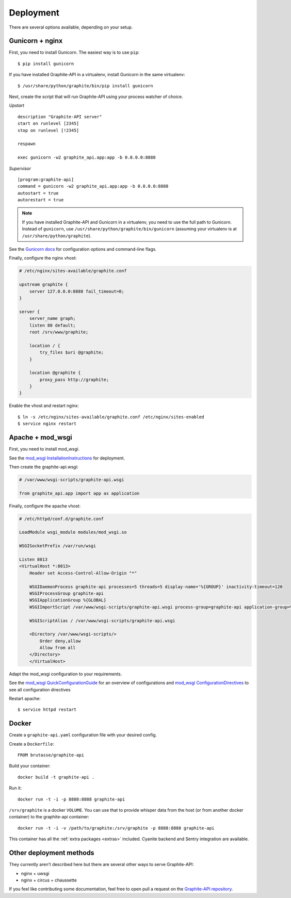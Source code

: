 Deployment
==========

There are several options available, depending on your setup.

Gunicorn + nginx
----------------

First, you need to install Gunicorn. The easiest way is to use ``pip``::

    $ pip install gunicorn

If you have installed Graphite-API in a virtualenv, install Gunicorn in the
same virtualenv::

    $ /usr/share/python/graphite/bin/pip install gunicorn

Next, create the script that will run Graphite-API using your process watcher
of choice.

*Upstart*

::

    description "Graphite-API server"
    start on runlevel [2345]
    stop on runlevel [!2345]

    respawn

    exec gunicorn -w2 graphite_api.app:app -b 0.0.0.0:8888

*Supervisor*

::

    [program:graphite-api]
    command = gunicorn -w2 graphite_api.app:app -b 0.0.0.0:8888
    autostart = true
    autorestart = true

.. note::

    If you have installed Graphite-API and Gunicorn in a virtualenv, you
    need to use the full path to Gunicorn. Instead of ``gunicorn``, use
    ``/usr/share/python/graphite/bin/gunicorn`` (assuming your virtualenv is
    at ``/usr/share/python/graphite``).

See the `Gunicorn docs`_ for configuration options and command-line flags.

.. _Gunicorn docs: http://docs.gunicorn.org/en/latest/

Finally, configure the nginx vhost:

.. code-block:: nginx

    # /etc/nginx/sites-available/graphite.conf

    upstream graphite {
        server 127.0.0.0:8888 fail_timeout=0;
    }

    server {
        server_name graph;
        listen 80 default;
        root /srv/www/graphite;

        location / {
            try_files $uri @graphite;
        }

        location @graphite {
            proxy_pass http://graphite;
        }
    }

Enable the vhost and restart nginx::

    $ ln -s /etc/nginx/sites-available/graphite.conf /etc/nginx/sites-enabled
    $ service nginx restart

Apache + mod_wsgi
-----------------

First, you need to install mod_wsgi.

See the `mod_wsgi InstallationInstructions`_ for deployment.

.. _mod_wsgi InstallationInstructions: https://code.google.com/p/modwsgi/wiki/InstallationInstructions

Then create the graphite-api.wsgi:

.. code-block:: bash

    # /var/www/wsgi-scripts/graphite-api.wsgi

    from graphite_api.app import app as application

Finally, configure the apache vhost:

.. code-block:: apache

    # /etc/httpd/conf.d/graphite.conf

    LoadModule wsgi_module modules/mod_wsgi.so

    WSGISocketPrefix /var/run/wsgi

    Listen 8013
    <VirtualHost *:8013>
        Header set Access-Control-Allow-Origin "*"

        WSGIDaemonProcess graphite-api processes=5 threads=5 display-name='%{GROUP}' inactivity-timeout=120
        WSGIProcessGroup graphite-api
        WSGIApplicationGroup %{GLOBAL}
        WSGIImportScript /var/www/wsgi-scripts/graphite-api.wsgi process-group=graphite-api application-group=%{GLOBAL}

        WSGIScriptAlias / /var/www/wsgi-scripts/graphite-api.wsgi

        <Directory /var/www/wsgi-scripts/>
            Order deny,allow
            Allow from all
        </Directory>
	</VirtualHost>

Adapt the mod_wsgi configuration to your requirements.

See the `mod_wsgi QuickConfigurationGuide`_ for an overview of configurations and `mod_wsgi ConfigurationDirectives`_ to see all configuration directives

.. _mod_wsgi QuickConfigurationGuide: https://code.google.com/p/modwsgi/wiki/QuickConfigurationGuide

.. _mod_wsgi ConfigurationDirectives: https://code.google.com/p/modwsgi/wiki/ConfigurationDirectives

Restart apache::

    $ service httpd restart

Docker
------

Create a ``graphite-api.yaml`` configuration file with your desired config.

Create a ``Dockerfile``::

    FROM brutasse/graphite-api

Build your container::

    docker build -t graphite-api .

Run it::

    docker run -t -i -p 8888:8888 graphite-api

``/srv/graphite`` is a docker ``VOLUME``. You can use that to provide whisper
data from the host (or from another docker container) to the graphite-api
container::

    docker run -t -i -v /path/to/graphite:/srv/graphite -p 8888:8888 graphite-api

This container has all the :ref:`extra packages <extras>` included. Cyanite
backend and Sentry integration are available.

Other deployment methods
------------------------

They currently aren't described here but there are several other ways to serve
Graphite-API:

* nginx + uwsgi

* nginx + circus + chaussette

If you feel like contributing some documentation, feel free to open pull a
request on the `Graphite-API repository`_.

.. _Graphite-API repository: https://github.com/brutasse/graphite-api

